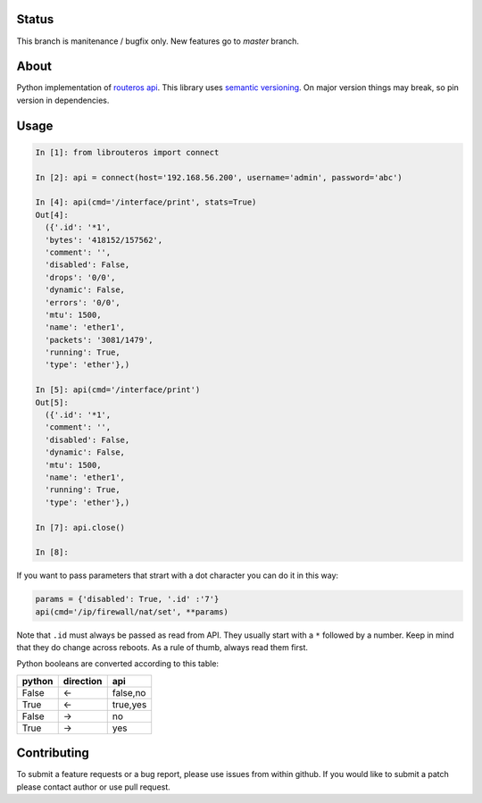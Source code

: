 .. image:: https://travis-ci.org/luqasz/librouteros.svg?branch=master
    :target: https://travis-ci.org/luqasz/librouteros
    :alt: Tests

.. image:: https://img.shields.io/pypi/v/librouteros.svg
    :target: https://pypi.python.org/pypi/librouteros/
    :alt: Latest PyPI version

.. image:: https://img.shields.io/pypi/pyversions/librouteros.svg
    :target: https://pypi.python.org/pypi/librouteros/
    :alt: Supported Python Versions

.. image:: https://img.shields.io/pypi/l/librouteros.svg
    :target: https://pypi.python.org/pypi/librouteros/
    :alt: License

Status
======

This branch is manitenance / bugfix only. New features go to `master` branch.

About
=====
Python implementation of `routeros api <http://wiki.mikrotik.com/wiki/API>`_.
This library uses `semantic versioning <http://semver.org/>`_. On major version things may break, so pin version in dependencies.

Usage
=====

.. code-block:: python

    In [1]: from librouteros import connect

    In [2]: api = connect(host='192.168.56.200', username='admin', password='abc')

    In [4]: api(cmd='/interface/print', stats=True)
    Out[4]:
      ({'.id': '*1',
      'bytes': '418152/157562',
      'comment': '',
      'disabled': False,
      'drops': '0/0',
      'dynamic': False,
      'errors': '0/0',
      'mtu': 1500,
      'name': 'ether1',
      'packets': '3081/1479',
      'running': True,
      'type': 'ether'},)

    In [5]: api(cmd='/interface/print')
    Out[5]:
      ({'.id': '*1',
      'comment': '',
      'disabled': False,
      'dynamic': False,
      'mtu': 1500,
      'name': 'ether1',
      'running': True,
      'type': 'ether'},)

    In [7]: api.close()

    In [8]:


If you want to pass parameters that strart with a dot character you can do it in this way:

.. code-block:: python

    params = {'disabled': True, '.id' :'7'}
    api(cmd='/ip/firewall/nat/set', **params)

Note that ``.id`` must always be passed as read from API. They usually start with a ``*`` followed by a number.
Keep in mind that they do change across reboots. As a rule of thumb, always read them first.


Python booleans are converted according to this table:

====== ========= ========
python direction api
====== ========= ========
False  <-        false,no
True   <-        true,yes
False  ->        no
True   ->        yes
====== ========= ========


Contributing
============
To submit a feature requests or a bug report, please use issues from within github. If you would like to submit a patch please contact author or use pull request.
